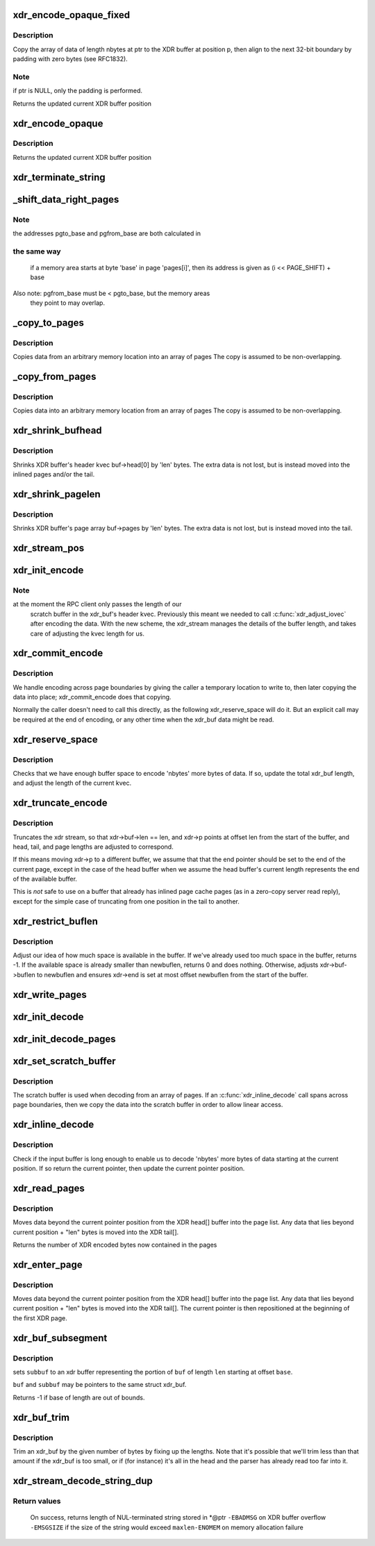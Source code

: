 .. -*- coding: utf-8; mode: rst -*-
.. src-file: net/sunrpc/xdr.c

.. _`xdr_encode_opaque_fixed`:

xdr_encode_opaque_fixed
=======================

.. c:function:: __be32 *xdr_encode_opaque_fixed(__be32 *p, const void *ptr, unsigned int nbytes)

    Encode fixed length opaque data

    :param __be32 \*p:
        pointer to current position in XDR buffer.

    :param const void \*ptr:
        pointer to data to encode (or NULL)

    :param unsigned int nbytes:
        size of data.

.. _`xdr_encode_opaque_fixed.description`:

Description
-----------

Copy the array of data of length nbytes at ptr to the XDR buffer
at position p, then align to the next 32-bit boundary by padding
with zero bytes (see RFC1832).

.. _`xdr_encode_opaque_fixed.note`:

Note
----

if ptr is NULL, only the padding is performed.

Returns the updated current XDR buffer position

.. _`xdr_encode_opaque`:

xdr_encode_opaque
=================

.. c:function:: __be32 *xdr_encode_opaque(__be32 *p, const void *ptr, unsigned int nbytes)

    Encode variable length opaque data

    :param __be32 \*p:
        pointer to current position in XDR buffer.

    :param const void \*ptr:
        pointer to data to encode (or NULL)

    :param unsigned int nbytes:
        size of data.

.. _`xdr_encode_opaque.description`:

Description
-----------

Returns the updated current XDR buffer position

.. _`xdr_terminate_string`:

xdr_terminate_string
====================

.. c:function:: void xdr_terminate_string(struct xdr_buf *buf, const u32 len)

    '\0'-terminate a string residing in an xdr_buf

    :param struct xdr_buf \*buf:
        XDR buffer where string resides

    :param const u32 len:
        length of string, in bytes

.. _`_shift_data_right_pages`:

_shift_data_right_pages
=======================

.. c:function:: void _shift_data_right_pages(struct page **pages, size_t pgto_base, size_t pgfrom_base, size_t len)

    :param struct page \*\*pages:
        vector of pages containing both the source and dest memory area.

    :param size_t pgto_base:
        page vector address of destination

    :param size_t pgfrom_base:
        page vector address of source

    :param size_t len:
        number of bytes to copy

.. _`_shift_data_right_pages.note`:

Note
----

the addresses pgto_base and pgfrom_base are both calculated in

.. _`_shift_data_right_pages.the-same-way`:

the same way
------------

           if a memory area starts at byte 'base' in page 'pages[i]',
           then its address is given as (i << PAGE_SHIFT) + base
Also note: pgfrom_base must be < pgto_base, but the memory areas
     they point to may overlap.

.. _`_copy_to_pages`:

_copy_to_pages
==============

.. c:function:: void _copy_to_pages(struct page **pages, size_t pgbase, const char *p, size_t len)

    :param struct page \*\*pages:
        array of pages

    :param size_t pgbase:
        page vector address of destination

    :param const char \*p:
        pointer to source data

    :param size_t len:
        length

.. _`_copy_to_pages.description`:

Description
-----------

Copies data from an arbitrary memory location into an array of pages
The copy is assumed to be non-overlapping.

.. _`_copy_from_pages`:

_copy_from_pages
================

.. c:function:: void _copy_from_pages(char *p, struct page **pages, size_t pgbase, size_t len)

    :param char \*p:
        pointer to destination

    :param struct page \*\*pages:
        array of pages

    :param size_t pgbase:
        offset of source data

    :param size_t len:
        length

.. _`_copy_from_pages.description`:

Description
-----------

Copies data into an arbitrary memory location from an array of pages
The copy is assumed to be non-overlapping.

.. _`xdr_shrink_bufhead`:

xdr_shrink_bufhead
==================

.. c:function:: void xdr_shrink_bufhead(struct xdr_buf *buf, size_t len)

    :param struct xdr_buf \*buf:
        xdr_buf

    :param size_t len:
        bytes to remove from buf->head[0]

.. _`xdr_shrink_bufhead.description`:

Description
-----------

Shrinks XDR buffer's header kvec buf->head[0] by
'len' bytes. The extra data is not lost, but is instead
moved into the inlined pages and/or the tail.

.. _`xdr_shrink_pagelen`:

xdr_shrink_pagelen
==================

.. c:function:: void xdr_shrink_pagelen(struct xdr_buf *buf, size_t len)

    :param struct xdr_buf \*buf:
        xdr_buf

    :param size_t len:
        bytes to remove from buf->pages

.. _`xdr_shrink_pagelen.description`:

Description
-----------

Shrinks XDR buffer's page array buf->pages by
'len' bytes. The extra data is not lost, but is instead
moved into the tail.

.. _`xdr_stream_pos`:

xdr_stream_pos
==============

.. c:function:: unsigned int xdr_stream_pos(const struct xdr_stream *xdr)

    Return the current offset from the start of the xdr_stream

    :param const struct xdr_stream \*xdr:
        pointer to struct xdr_stream

.. _`xdr_init_encode`:

xdr_init_encode
===============

.. c:function:: void xdr_init_encode(struct xdr_stream *xdr, struct xdr_buf *buf, __be32 *p)

    Initialize a struct xdr_stream for sending data.

    :param struct xdr_stream \*xdr:
        pointer to xdr_stream struct

    :param struct xdr_buf \*buf:
        pointer to XDR buffer in which to encode data

    :param __be32 \*p:
        current pointer inside XDR buffer

.. _`xdr_init_encode.note`:

Note
----

at the moment the RPC client only passes the length of our
      scratch buffer in the xdr_buf's header kvec. Previously this
      meant we needed to call \ :c:func:`xdr_adjust_iovec`\  after encoding the
      data. With the new scheme, the xdr_stream manages the details
      of the buffer length, and takes care of adjusting the kvec
      length for us.

.. _`xdr_commit_encode`:

xdr_commit_encode
=================

.. c:function:: void xdr_commit_encode(struct xdr_stream *xdr)

    Ensure all data is written to buffer

    :param struct xdr_stream \*xdr:
        pointer to xdr_stream

.. _`xdr_commit_encode.description`:

Description
-----------

We handle encoding across page boundaries by giving the caller a
temporary location to write to, then later copying the data into
place; xdr_commit_encode does that copying.

Normally the caller doesn't need to call this directly, as the
following xdr_reserve_space will do it.  But an explicit call may be
required at the end of encoding, or any other time when the xdr_buf
data might be read.

.. _`xdr_reserve_space`:

xdr_reserve_space
=================

.. c:function:: __be32 *xdr_reserve_space(struct xdr_stream *xdr, size_t nbytes)

    Reserve buffer space for sending

    :param struct xdr_stream \*xdr:
        pointer to xdr_stream

    :param size_t nbytes:
        number of bytes to reserve

.. _`xdr_reserve_space.description`:

Description
-----------

Checks that we have enough buffer space to encode 'nbytes' more
bytes of data. If so, update the total xdr_buf length, and
adjust the length of the current kvec.

.. _`xdr_truncate_encode`:

xdr_truncate_encode
===================

.. c:function:: void xdr_truncate_encode(struct xdr_stream *xdr, size_t len)

    truncate an encode buffer

    :param struct xdr_stream \*xdr:
        pointer to xdr_stream

    :param size_t len:
        new length of buffer

.. _`xdr_truncate_encode.description`:

Description
-----------

Truncates the xdr stream, so that xdr->buf->len == len,
and xdr->p points at offset len from the start of the buffer, and
head, tail, and page lengths are adjusted to correspond.

If this means moving xdr->p to a different buffer, we assume that
that the end pointer should be set to the end of the current page,
except in the case of the head buffer when we assume the head
buffer's current length represents the end of the available buffer.

This is *not* safe to use on a buffer that already has inlined page
cache pages (as in a zero-copy server read reply), except for the
simple case of truncating from one position in the tail to another.

.. _`xdr_restrict_buflen`:

xdr_restrict_buflen
===================

.. c:function:: int xdr_restrict_buflen(struct xdr_stream *xdr, int newbuflen)

    decrease available buffer space

    :param struct xdr_stream \*xdr:
        pointer to xdr_stream

    :param int newbuflen:
        new maximum number of bytes available

.. _`xdr_restrict_buflen.description`:

Description
-----------

Adjust our idea of how much space is available in the buffer.
If we've already used too much space in the buffer, returns -1.
If the available space is already smaller than newbuflen, returns 0
and does nothing.  Otherwise, adjusts xdr->buf->buflen to newbuflen
and ensures xdr->end is set at most offset newbuflen from the start
of the buffer.

.. _`xdr_write_pages`:

xdr_write_pages
===============

.. c:function:: void xdr_write_pages(struct xdr_stream *xdr, struct page **pages, unsigned int base, unsigned int len)

    Insert a list of pages into an XDR buffer for sending

    :param struct xdr_stream \*xdr:
        pointer to xdr_stream

    :param struct page \*\*pages:
        list of pages

    :param unsigned int base:
        offset of first byte

    :param unsigned int len:
        length of data in bytes

.. _`xdr_init_decode`:

xdr_init_decode
===============

.. c:function:: void xdr_init_decode(struct xdr_stream *xdr, struct xdr_buf *buf, __be32 *p)

    Initialize an xdr_stream for decoding data.

    :param struct xdr_stream \*xdr:
        pointer to xdr_stream struct

    :param struct xdr_buf \*buf:
        pointer to XDR buffer from which to decode data

    :param __be32 \*p:
        current pointer inside XDR buffer

.. _`xdr_init_decode_pages`:

xdr_init_decode_pages
=====================

.. c:function:: void xdr_init_decode_pages(struct xdr_stream *xdr, struct xdr_buf *buf, struct page **pages, unsigned int len)

    Initialize an xdr_stream for decoding into pages

    :param struct xdr_stream \*xdr:
        pointer to xdr_stream struct

    :param struct xdr_buf \*buf:
        pointer to XDR buffer from which to decode data

    :param struct page \*\*pages:
        list of pages to decode into

    :param unsigned int len:
        length in bytes of buffer in pages

.. _`xdr_set_scratch_buffer`:

xdr_set_scratch_buffer
======================

.. c:function:: void xdr_set_scratch_buffer(struct xdr_stream *xdr, void *buf, size_t buflen)

    Attach a scratch buffer for decoding data.

    :param struct xdr_stream \*xdr:
        pointer to xdr_stream struct

    :param void \*buf:
        pointer to an empty buffer

    :param size_t buflen:
        size of 'buf'

.. _`xdr_set_scratch_buffer.description`:

Description
-----------

The scratch buffer is used when decoding from an array of pages.
If an \ :c:func:`xdr_inline_decode`\  call spans across page boundaries, then
we copy the data into the scratch buffer in order to allow linear
access.

.. _`xdr_inline_decode`:

xdr_inline_decode
=================

.. c:function:: __be32 *xdr_inline_decode(struct xdr_stream *xdr, size_t nbytes)

    Retrieve XDR data to decode

    :param struct xdr_stream \*xdr:
        pointer to xdr_stream struct

    :param size_t nbytes:
        number of bytes of data to decode

.. _`xdr_inline_decode.description`:

Description
-----------

Check if the input buffer is long enough to enable us to decode
'nbytes' more bytes of data starting at the current position.
If so return the current pointer, then update the current
pointer position.

.. _`xdr_read_pages`:

xdr_read_pages
==============

.. c:function:: unsigned int xdr_read_pages(struct xdr_stream *xdr, unsigned int len)

    Ensure page-based XDR data to decode is aligned at current pointer position

    :param struct xdr_stream \*xdr:
        pointer to xdr_stream struct

    :param unsigned int len:
        number of bytes of page data

.. _`xdr_read_pages.description`:

Description
-----------

Moves data beyond the current pointer position from the XDR head[] buffer
into the page list. Any data that lies beyond current position + "len"
bytes is moved into the XDR tail[].

Returns the number of XDR encoded bytes now contained in the pages

.. _`xdr_enter_page`:

xdr_enter_page
==============

.. c:function:: void xdr_enter_page(struct xdr_stream *xdr, unsigned int len)

    decode data from the XDR page

    :param struct xdr_stream \*xdr:
        pointer to xdr_stream struct

    :param unsigned int len:
        number of bytes of page data

.. _`xdr_enter_page.description`:

Description
-----------

Moves data beyond the current pointer position from the XDR head[] buffer
into the page list. Any data that lies beyond current position + "len"
bytes is moved into the XDR tail[]. The current pointer is then
repositioned at the beginning of the first XDR page.

.. _`xdr_buf_subsegment`:

xdr_buf_subsegment
==================

.. c:function:: int xdr_buf_subsegment(struct xdr_buf *buf, struct xdr_buf *subbuf, unsigned int base, unsigned int len)

    set subbuf to a portion of buf

    :param struct xdr_buf \*buf:
        an xdr buffer

    :param struct xdr_buf \*subbuf:
        the result buffer

    :param unsigned int base:
        beginning of range in bytes

    :param unsigned int len:
        length of range in bytes

.. _`xdr_buf_subsegment.description`:

Description
-----------

sets \ ``subbuf``\  to an xdr buffer representing the portion of \ ``buf``\  of
length \ ``len``\  starting at offset \ ``base``\ .

\ ``buf``\  and \ ``subbuf``\  may be pointers to the same struct xdr_buf.

Returns -1 if base of length are out of bounds.

.. _`xdr_buf_trim`:

xdr_buf_trim
============

.. c:function:: void xdr_buf_trim(struct xdr_buf *buf, unsigned int len)

    lop at most "len" bytes off the end of "buf"

    :param struct xdr_buf \*buf:
        buf to be trimmed

    :param unsigned int len:
        number of bytes to reduce "buf" by

.. _`xdr_buf_trim.description`:

Description
-----------

Trim an xdr_buf by the given number of bytes by fixing up the lengths. Note
that it's possible that we'll trim less than that amount if the xdr_buf is
too small, or if (for instance) it's all in the head and the parser has
already read too far into it.

.. _`xdr_stream_decode_string_dup`:

xdr_stream_decode_string_dup
============================

.. c:function:: ssize_t xdr_stream_decode_string_dup(struct xdr_stream *xdr, char **str, size_t maxlen, gfp_t gfp_flags)

    Decode and duplicate variable length string

    :param struct xdr_stream \*xdr:
        pointer to xdr_stream

    :param char \*\*str:
        location to store pointer to string

    :param size_t maxlen:
        maximum acceptable string length

    :param gfp_t gfp_flags:
        GFP mask to use

.. _`xdr_stream_decode_string_dup.return-values`:

Return values
-------------

  On success, returns length of NUL-terminated string stored in *@ptr
  \ ``-EBADMSG``\  on XDR buffer overflow
  \ ``-EMSGSIZE``\  if the size of the string would exceed \ ``maxlen``\ 
  \ ``-ENOMEM``\  on memory allocation failure

.. This file was automatic generated / don't edit.

